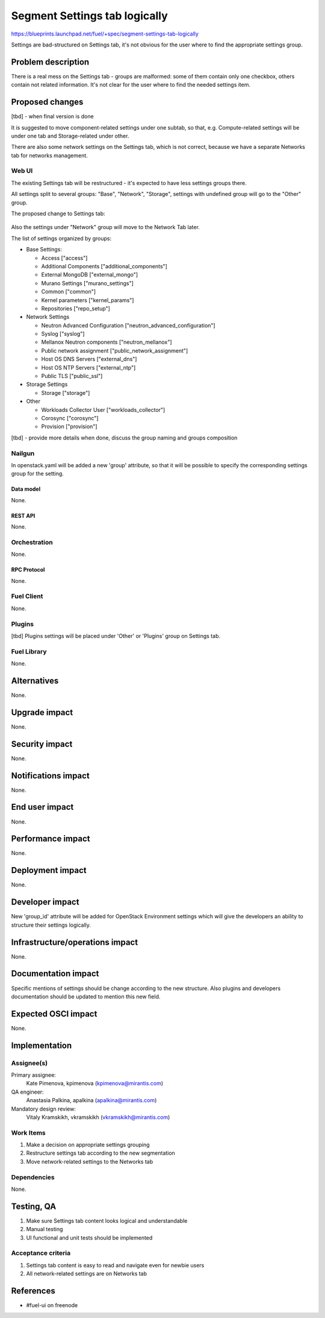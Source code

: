 ..
 This work is licensed under a Creative Commons Attribution 3.0 Unported
 License.

 http://creativecommons.org/licenses/by/3.0/legalcode

==============================
Segment Settings tab logically
==============================

https://blueprints.launchpad.net/fuel/+spec/segment-settings-tab-logically

Settings are bad-structured on Settings tab, it's not obvious for the user
where to find the appropriate settings group.


--------------------
Problem description
--------------------

There is a real mess on the Settings tab - groups are malformed: some of them
contain only one checkbox, others contain not related information. It's not
clear for the user where to find the needed settings item.


----------------
Proposed changes
----------------

[tbd] - when final version is done

It is suggested to move component-related settings under one subtab, so that,
e.g. Compute-related settings will be under one tab and Storage-related under
other.

There are also some network settings on the Settings tab, which is not correct,
because we have a separate Networks tab for networks management.


Web UI
======

The existing Settings tab will be restructured - it's expected to have less
settings groups there.

All settings split to several groups: "Base", "Network", "Storage",
settings with undefined group will go to the "Other" group.

The proposed change to Settings tab:

 .. image:: ../../images/8.0/
			segment-settings-tab-logically/settings_groups.png

Also the settings under "Network" group will move to the Network Tab
later.

The list of settings organized by groups:

* Base Settings:

  * Access ["access"]
  * Additional Components ["additional_components"]
  * External MongoDB ["external_mongo"]
  * Murano Settings ["murano_settings"]
  * Common ["common"]
  * Kernel parameters ["kernel_params"]
  * Repositories ["repo_setup"]

* Network Settings

  * Neutron Advanced Configuration ["neutron_advanced_configuration"]
  * Syslog ["syslog"]
  * Mellanox Neutron components ["neutron_mellanox"]
  * Public network assignment ["public_network_assignment"]
  * Host OS DNS Servers ["external_dns"]
  * Host OS NTP Servers ["external_ntp"]
  * Public TLS ["public_ssl"]

* Storage Settings

  * Storage ["storage"]

* Other

  * Workloads Collector User ["workloads_collector"]
  * Corosync ["corosync"]
  * Provision ["provision"]

[tbd] - provide more details when done, discuss the group naming and groups
composition

Nailgun
=======

In openstack.yaml will be added a new 'group' attribute, so that it will be
possible to specify the corresponding settings group for the setting.

Data model
----------

None.


REST API
--------

None.


Orchestration
=============

None.


RPC Protocol
------------

None.


Fuel Client
===========

None.


Plugins
=======

[tbd]
Plugins settings will be placed under 'Other' or 'Plugins' group on Settings
tab.


Fuel Library
============

None.


------------
Alternatives
------------

None.


--------------
Upgrade impact
--------------

None.


---------------
Security impact
---------------

None.


--------------------
Notifications impact
--------------------

None.


---------------
End user impact
---------------

None.


------------------
Performance impact
------------------

None.


-----------------
Deployment impact
-----------------

None.


----------------
Developer impact
----------------

New 'group_id' attribute will be added for OpenStack Environment settings which
will give the developers an ability to structure their settings logically.


--------------------------------
Infrastructure/operations impact
--------------------------------

None.


--------------------
Documentation impact
--------------------

Specific mentions of settings should be change according to the new structure.
Also plugins and developers documentation should be updated to mention this new
field.


--------------------
Expected OSCI impact
--------------------

None.


--------------
Implementation
--------------

Assignee(s)
===========

Primary assignee:
  Kate Pimenova, kpimenova (kpimenova@mirantis.com)

QA engineer:
  Anastasia Palkina, apalkina (apalkina@mirantis.com)

Mandatory design review:
  Vitaly Kramskikh, vkramskikh (vkramskikh@mirantis.com)


Work Items
==========

#. Make a decision on appropriate settings grouping
#. Restructure settings tab according to the new segmentation
#. Move network-related settings to the Networks tab

Dependencies
============

None.

------------
Testing, QA
------------

#. Make sure Settings tab content looks logical and understandable
#. Manual testing
#. UI functional and unit tests should be implemented


Acceptance criteria
===================

#. Settings tab content is easy to read and navigate even for newbie users
#. All network-related settings are on Networks tab


----------
References
----------

* #fuel-ui on freenode
